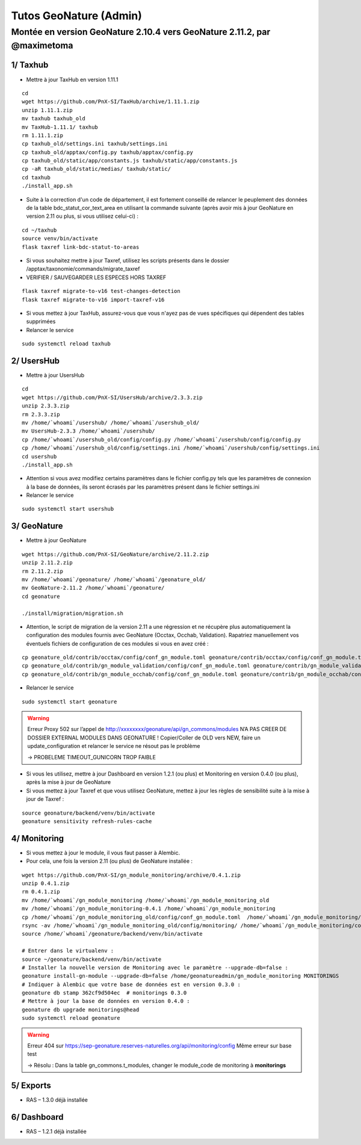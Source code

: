 Tutos GeoNature (Admin)
=======================

Montée en version GeoNature 2.10.4 vers GeoNature 2.11.2, par @maximetoma
-------------------------------------------------------------------------

1/ Taxhub
~~~~~~~~~

- Mettre à jour TaxHub en version 1.11.1

::

  cd
  wget https://github.com/PnX-SI/TaxHub/archive/1.11.1.zip
  unzip 1.11.1.zip
  mv taxhub taxhub_old
  mv TaxHub-1.11.1/ taxhub
  rm 1.11.1.zip
  cp taxhub_old/settings.ini taxhub/settings.ini
  cp taxhub_old/apptax/config.py taxhub/apptax/config.py
  cp taxhub_old/static/app/constants.js taxhub/static/app/constants.js
  cp -aR taxhub_old/static/medias/ taxhub/static/
  cd taxhub
  ./install_app.sh

- Suite à la correction d'un code de département, il est fortement conseillé de relancer le peuplement des données de la table bdc_statut_cor_text_area en utilisant la commande suivante (après avoir mis à jour GeoNature en version 2.11 ou plus, si vous utilisez celui-ci) :

::

  cd ~/taxhub
  source venv/bin/activate
  flask taxref link-bdc-statut-to-areas

- Si vous souhaitez mettre à jour Taxref, utilisez les scripts présents dans le dossier /apptax/taxonomie/commands/migrate_taxref
- VERIFIER / SAUVEGARDER LES ESPECES HORS TAXREF

::

  flask taxref migrate-to-v16 test-changes-detection
  flask taxref migrate-to-v16 import-taxref-v16
  
- Si vous mettez à jour TaxHub, assurez-vous que vous n'ayez pas de vues spécifiques qui dépendent des tables supprimées
- Relancer le service

::

  sudo systemctl reload taxhub

2/ UsersHub
~~~~~~~~~

- Mettre à jour UsersHub

::

  cd
  wget https://github.com/PnX-SI/UsersHub/archive/2.3.3.zip
  unzip 2.3.3.zip
  rm 2.3.3.zip
  mv /home/`whoami`/usershub/ /home/`whoami`/usershub_old/
  mv UsersHub-2.3.3 /home/`whoami`/usershub/
  cp /home/`whoami`/usershub_old/config/config.py /home/`whoami`/usershub/config/config.py
  cp /home/`whoami`/usershub_old/config/settings.ini /home/`whoami`/usershub/config/settings.ini
  cd usershub
  ./install_app.sh

- Attention si vous avez modifiez certains paramètres dans le fichier config.py tels que les paramètres de connexion à la base de données, ils seront écrasés par les paramètres présent dans le fichier settings.ini
- Relancer le service

::

  sudo systemctl start usershub


3/ GeoNature
~~~~~~~~~

- Mettre à jour GeoNature

::

  wget https://github.com/PnX-SI/GeoNature/archive/2.11.2.zip
  unzip 2.11.2.zip
  rm 2.11.2.zip
  mv /home/`whoami`/geonature/ /home/`whoami`/geonature_old/
  mv GeoNature-2.11.2 /home/`whoami`/geonature/
  cd geonature

  ./install/migration/migration.sh

- Attention, le script de migration de la version 2.11 a une régression et ne récupère plus automatiquement la configuration des modules fournis avec GeoNature (Occtax, Occhab, Validation). Rapatriez manuellement vos éventuels fichiers de configuration de ces modules si vous en avez créé :

::

  cp geonature_old/contrib/occtax/config/conf_gn_module.toml geonature/contrib/occtax/config/conf_gn_module.toml
  cp geonature_old/contrib/gn_module_validation/config/conf_gn_module.toml geonature/contrib/gn_module_validation/config/conf_gn_module.toml
  cp geonature_old/contrib/gn_module_occhab/config/conf_gn_module.toml geonature/contrib/gn_module_occhab/config/conf_gn_module.toml

- Relancer le service

::

  sudo systemctl start geonature

.. WARNING::

  Erreur Proxy 502 sur l’appel de http://xxxxxxxx/geonature/api/gn_commons/modules
  N’A PAS CREER DE DOSSIER EXTERNAL MODULES DANS GEONATURE !
  Copier/Coller de OLD vers NEW, faire un update_configuration et relancer le service ne résout pas le problème

  ->	PROBELEME TIMEOUT_GUNICORN TROP FAIBLE

- Si vous les utilisez, mettre à jour Dashboard en version 1.2.1 (ou plus) et Monitoring en version 0.4.0 (ou plus), après la mise à jour de GeoNature
- Si vous mettez à jour Taxref et que vous utilisez GeoNature, mettez à jour les règles de sensibilité suite à la mise à jour de Taxref :

::

  source geonature/backend/venv/bin/activate
  geonature sensitivity refresh-rules-cache

4/ Monitoring
~~~~~~~~~

- Si vous mettez à jour le module, il vous faut passer à Alembic.
- Pour cela, une fois la version 2.11 (ou plus) de GeoNature installée :

::

  wget https://github.com/PnX-SI/gn_module_monitoring/archive/0.4.1.zip
  unzip 0.4.1.zip
  rm 0.4.1.zip
  mv /home/`whoami`/gn_module_monitoring /home/`whoami`/gn_module_monitoring_old
  mv /home/`whoami`/gn_module_monitoring-0.4.1 /home/`whoami`/gn_module_monitoring
  cp /home/`whoami`/gn_module_monitoring_old/config/conf_gn_module.toml  /home/`whoami`/gn_module_monitoring/config/conf_gn_module.toml
  rsync -av /home/`whoami`/gn_module_monitoring_old/config/monitoring/ /home/`whoami`/gn_module_monitoring/config/monitoring/ --exclude=generic
  source /home/`whoami`/geonature/backend/venv/bin/activate

  # Entrer dans le virtualenv : 
  source ~/geonature/backend/venv/bin/activate
  # Installer la nouvelle version de Monitoring avec le paramètre --upgrade-db=false : 
  geonature install-gn-module --upgrade-db=false /home/geonatureadmin/gn_module_monitoring MONITORINGS
  # Indiquer à Alembic que votre base de données est en version 0.3.0 : 
  geonature db stamp 362cf9d504ec  # monitorings 0.3.0
  # Mettre à jour la base de données en version 0.4.0 : 
  geonature db upgrade monitorings@head
  sudo systemctl reload geonature

.. WARNING::

  Erreur 404 sur https://sep-geonature.reserves-naturelles.org/api/monitoring/config
  Même erreur sur base test

  -> Résolu : Dans la table gn_commons.t_modules, changer le module_code de monitoring à **monitorings**

5/ Exports
~~~~~~~~~

- RAS – 1.3.0 déjà installée

6/ Dashboard
~~~~~~~~~

- RAS – 1.2.1 déjà installée
